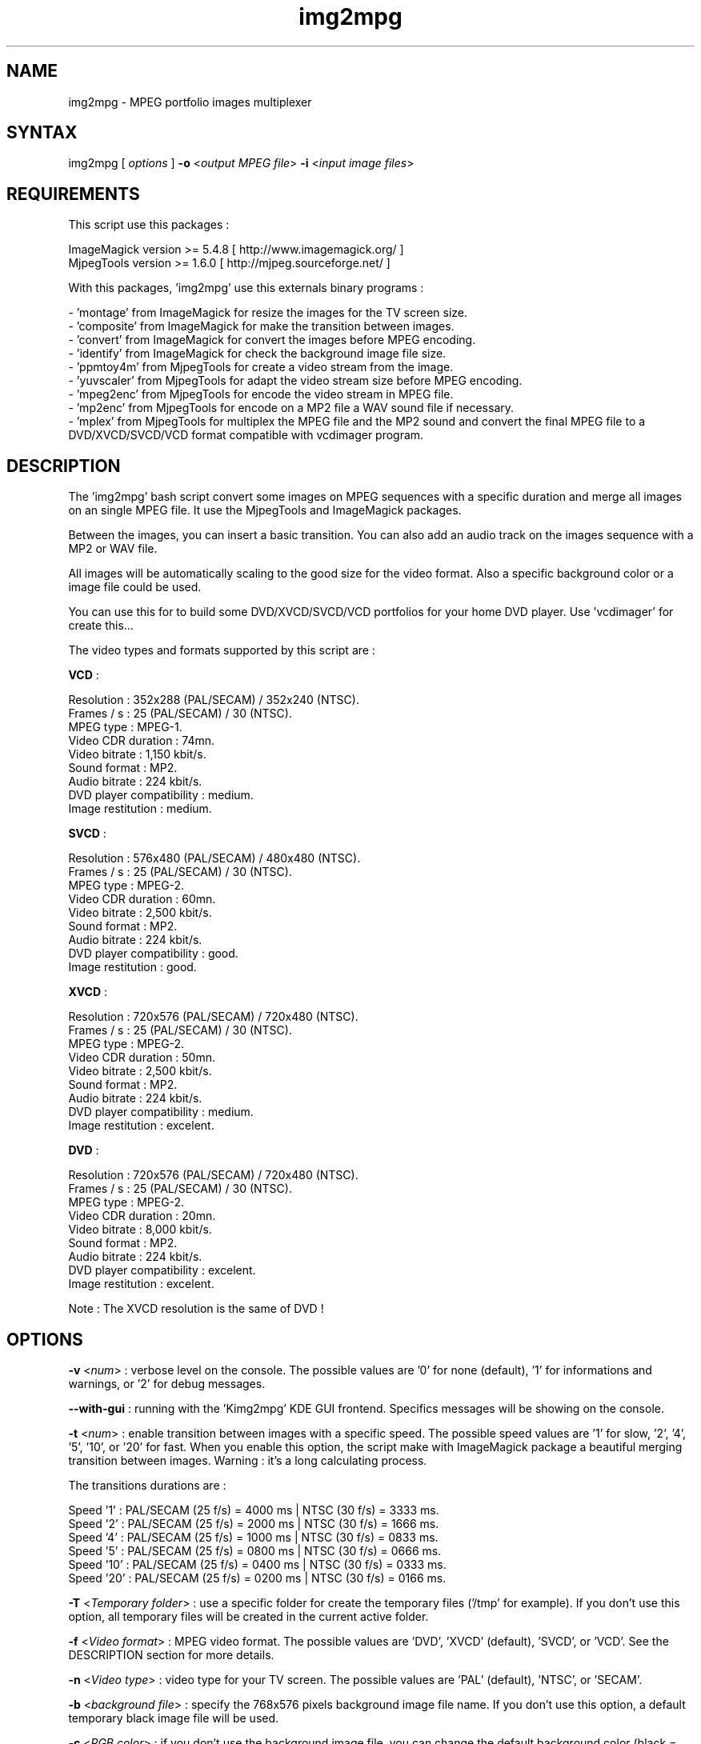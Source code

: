 .\" MPEG portfolio images multiplexer from MjpegTools package
.TH "img2mpg" "1" "1 January 2003" "Gilles CAULIER" "MJPEG tools manual"
.SH "NAME"
.LP 
img2mpg \- MPEG portfolio images multiplexer
.SH "SYNTAX"
.LP 
img2mpg [\fI options \fP] \fB\-o\fR <\fIoutput MPEG file\fP> \fB\-i\fR <\fIinput image files\fP>
.SH "REQUIREMENTS"
.LP 
This script use this packages :
.LP   
ImageMagick version >= 5.4.8 [ http://www.imagemagick.org/ ]
.br 
MjpegTools  version >= 1.6.0 [ http://mjpeg.sourceforge.net/ ]
.LP 
With this packages, 'img2mpg' use this externals binary programs :

\- 'montage' from ImageMagick for resize the images for the TV screen size.
.br 
\- 'composite' from ImageMagick for make the transition between images.
.br 
\- 'convert' from ImageMagick for convert the images before MPEG encoding.
.br 
\- 'identify' from ImageMagick for check the background image file size.
.br 
\- 'ppmtoy4m' from MjpegTools for create a video stream from the image.
.br 
\- 'yuvscaler' from MjpegTools for adapt the video stream size before MPEG encoding.
.br 
\- 'mpeg2enc' from MjpegTools for encode the video stream in MPEG file.
.br 
\- 'mp2enc' from MjpegTools for encode on a MP2 file a WAV sound file if necessary.
.br 
\- 'mplex' from MjpegTools for multiplex the MPEG file and the MP2 sound and convert the final MPEG file to a DVD/XVCD/SVCD/VCD format compatible with vcdimager program.
.SH "DESCRIPTION"
.LP 
The 'img2mpg' bash script convert some images on MPEG sequences with a specific duration and merge all images on an single MPEG file. It use the MjpegTools and ImageMagick packages.
.LP 
Between the images, you can insert a basic transition. You can also add an audio track on the images sequence with a MP2 or WAV file.
.LP 
All images will be automatically scaling to the good size for the video format. Also a specific background color or a image file could be used.
.LP 
You can use this for to build some DVD/XVCD/SVCD/VCD portfolios for your home DVD player. Use 'vcdimager' for create this...
.LP 
The video types and formats supported by this script are :
.LP 
\fBVCD\fR :
.LP 
  Resolution : 352x288 (PAL/SECAM) / 352x240 (NTSC).
  Frames / s : 25 (PAL/SECAM) / 30 (NTSC).
  MPEG type : MPEG\-1.
  Video CDR duration : 74mn.
  Video bitrate : 1,150 kbit/s.
  Sound format : MP2.
  Audio bitrate : 224 kbit/s.
  DVD player compatibility : medium.
  Image restitution : medium.
.LP 
\fBSVCD\fR :
.LP 
  Resolution : 576x480 (PAL/SECAM) / 480x480 (NTSC).
  Frames / s : 25 (PAL/SECAM) / 30 (NTSC).
  MPEG type : MPEG\-2.
  Video CDR duration : 60mn.
  Video bitrate : 2,500 kbit/s.
  Sound format : MP2.
  Audio bitrate : 224 kbit/s.
  DVD player compatibility : good.
  Image restitution : good.
.LP 
\fBXVCD\fR :
.LP 
  Resolution : 720x576 (PAL/SECAM) / 720x480 (NTSC).
  Frames / s : 25 (PAL/SECAM) / 30 (NTSC).
  MPEG type : MPEG\-2.
  Video CDR duration : 50mn.
  Video bitrate : 2,500 kbit/s.
  Sound format : MP2.
  Audio bitrate : 224 kbit/s.
  DVD player compatibility : medium.
  Image restitution : excelent.
.LP 
\fBDVD\fR :
.LP 
  Resolution : 720x576 (PAL/SECAM) / 720x480 (NTSC).
  Frames / s : 25 (PAL/SECAM) / 30 (NTSC).
  MPEG type : MPEG\-2.
  Video CDR duration : 20mn.
  Video bitrate : 8,000 kbit/s.
  Sound format : MP2.
  Audio bitrate : 224 kbit/s.
  DVD player compatibility : excelent.
  Image restitution : excelent.

Note : The XVCD resolution is the same of DVD !
.SH "OPTIONS"
.LP 
\fB\-v\fR <\fInum\fP> : verbose level on the console. The possible values are  '0' for none (default), '1' for informations and warnings, or '2' for debug messages.

\fB\-\-with\-gui\fR : running with the 'Kimg2mpg' KDE GUI frontend. Specifics messages will be showing on the console.

\fB\-t\fR <\fInum\fP> : enable transition between images with a specific speed. The possible speed values are '1' for slow, '2', '4', '5', '10', or '20' for fast. When you enable this option, the script make with ImageMagick package a beautiful merging transition between images. Warning : it's a long calculating process.

The transitions durations are :

Speed  '1' : PAL/SECAM (25 f/s) = 4000 ms | NTSC (30 f/s) = 3333 ms.
.br 
Speed  '2' : PAL/SECAM (25 f/s) = 2000 ms | NTSC (30 f/s) = 1666 ms.
.br 
Speed  '4' : PAL/SECAM (25 f/s) = 1000 ms | NTSC (30 f/s) = 0833 ms.
.br 
Speed  '5' : PAL/SECAM (25 f/s) = 0800 ms | NTSC (30 f/s) = 0666 ms.
.br 
Speed '10' : PAL/SECAM (25 f/s) = 0400 ms | NTSC (30 f/s) = 0333 ms.
.br 
Speed '20' : PAL/SECAM (25 f/s) = 0200 ms | NTSC (30 f/s) = 0166 ms.

\fB\-T\fR <\fITemporary folder\fP> : use a specific folder for create the temporary files ('/tmp' for example). If you don't use this option, all temporary files will be created in the current active folder.

\fB\-f\fR <\fIVideo format\fP> : MPEG video format. The possible values are 'DVD', 'XVCD' (default), 'SVCD', or 'VCD'. See the DESCRIPTION section for more details.

\fB\-n\fR <\fIVideo type\fP> : video type for your TV screen. The possible values are 'PAL' (default), 'NTSC', or 'SECAM'.

\fB\-b\fR <\fIbackground file\fP> : specify the 768x576 pixels background image file name. If you don't use this option, a default temporary black image file will be used.

\fB\-c\fR <\fIRGB color\fP> : if you don't use the background image file, you can change the default background color (black = default). Use an hexadecimal RGB color value (example : AA001F).

\fB\-d\fR <\fInum\fP> : duration for each image in MPEG file. The default value is 10 secondes. The minimal value is 1 secondes.

\fB\-a\fR <\fIMPEG audio file\fP> : MP2 audio file to merge with the video sequence.

\fB\-w\fR <\fIwav audio file\fP> : WAV audio file will be converted in MP2 file and merging with the video sequence.

\fB\-o\fR <\fIoutput MPEG file\fP> : the ouput MPEG file name. If you don't use this option, a temporary file will be created.

\fB\-i\fR <\fIinput images files\fP> : images files name to merge in MPEG.

\fB\-h | \-\-help\fR : output help information and exit.

Notes : 

\- The \fB\-i\fR option must be the last option in the command line.
.br 
\- If you use some whitespaces in the path folders/files, use '"' around the complete path string.
.br 
.SH "RETURN VALUES"
.LP 
0 \-> Process finish succefuly.
.br 
1 \-> Error.
.SH "EXAMPLES"
.LP 
\fB# img2mpg \-f SVCD \-d 15 \-w Music.wav \-o MyPortfolio.mpg \-i 01.jpg 02.jpg 03.jpg 04.jpg\fR

Build PAL (default) SVCD MPEG file with the 'Music.wav' sound file and this image files sequence :

01.jpg
02.jpg
03.jpg
04.jpg

For each image on the portfolio, the screen show duration is 15 seconds. The output file is 'MyPortfolio.mpg'.
There isn't transition between images.
.LP 
\fB# img2mpg \-n NTSC \-t 2 \-o MyPortfolio.mpg \-i *.png\fR

Build XVCD (default) NTSC MPEG file with a transition between images (speed 2) with  all local PNG image files.
The image files sequence use the local filesystem sort.
.LP 
.SH "AUTHORS"
.LP 
This man page was written by Gilles CAULIER.
.br 
If you have questions, remarks, problems or you just want to contact
the author :
  \fIcaulier.gilles@free.fr\fP

The main mailing list for the MJPEG\-tools is:
  \fImjpeg\-users@lists.sourceforge.net\fP

For more info, see our website at
  \fIhttp://mjpeg.sourceforge.net\fP
.SH "SEE ALSO"
.LP 
ImageMagick(1), mjpegtools(1), vcdimager(1)
